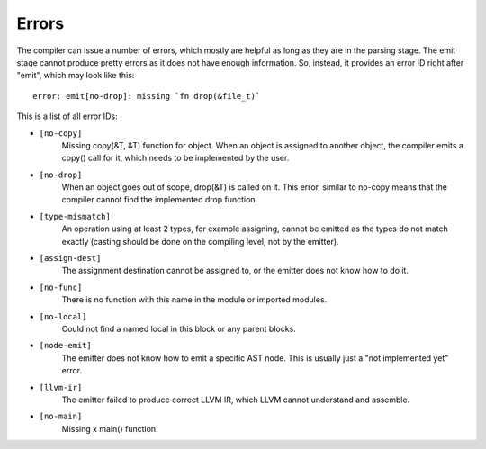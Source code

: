Errors
======

The compiler can issue a number of errors, which mostly are helpful as long as
they are in the parsing stage. The emit stage cannot produce pretty errors as
it does not have enough information. So, instead, it provides an error ID right
after "emit", which may look like this::

        error: emit[no-drop]: missing `fn drop(&file_t)`

This is a list of all error IDs:

* ``[no-copy]``
        Missing copy(&T, &T) function for object. When an object is assigned to
        another object, the compiler emits a copy() call for it, which needs to
        be implemented by the user.

* ``[no-drop]``
        When an object goes out of scope, drop(&T) is called on it. This error,
        similar to no-copy means that the compiler cannot find the implemented
        drop function.

* ``[type-mismatch]``
        An operation using at least 2 types, for example assigning, cannot be
        emitted as the types do not match exactly (casting should be done on
        the compiling level, not by the emitter).

* ``[assign-dest]``
        The assignment destination cannot be assigned to, or the emitter does
        not know how to do it.

* ``[no-func]``
        There is no function with this name in the module or imported modules.

* ``[no-local]``
        Could not find a named local in this block or any parent blocks.

* ``[node-emit]``
        The emitter does not know how to emit a specific AST node. This is
        usually just a "not implemented yet" error.

* ``[llvm-ir]``
        The emitter failed to produce correct LLVM IR, which LLVM cannot
        understand and assemble.

* ``[no-main]``
        Missing x main() function.
